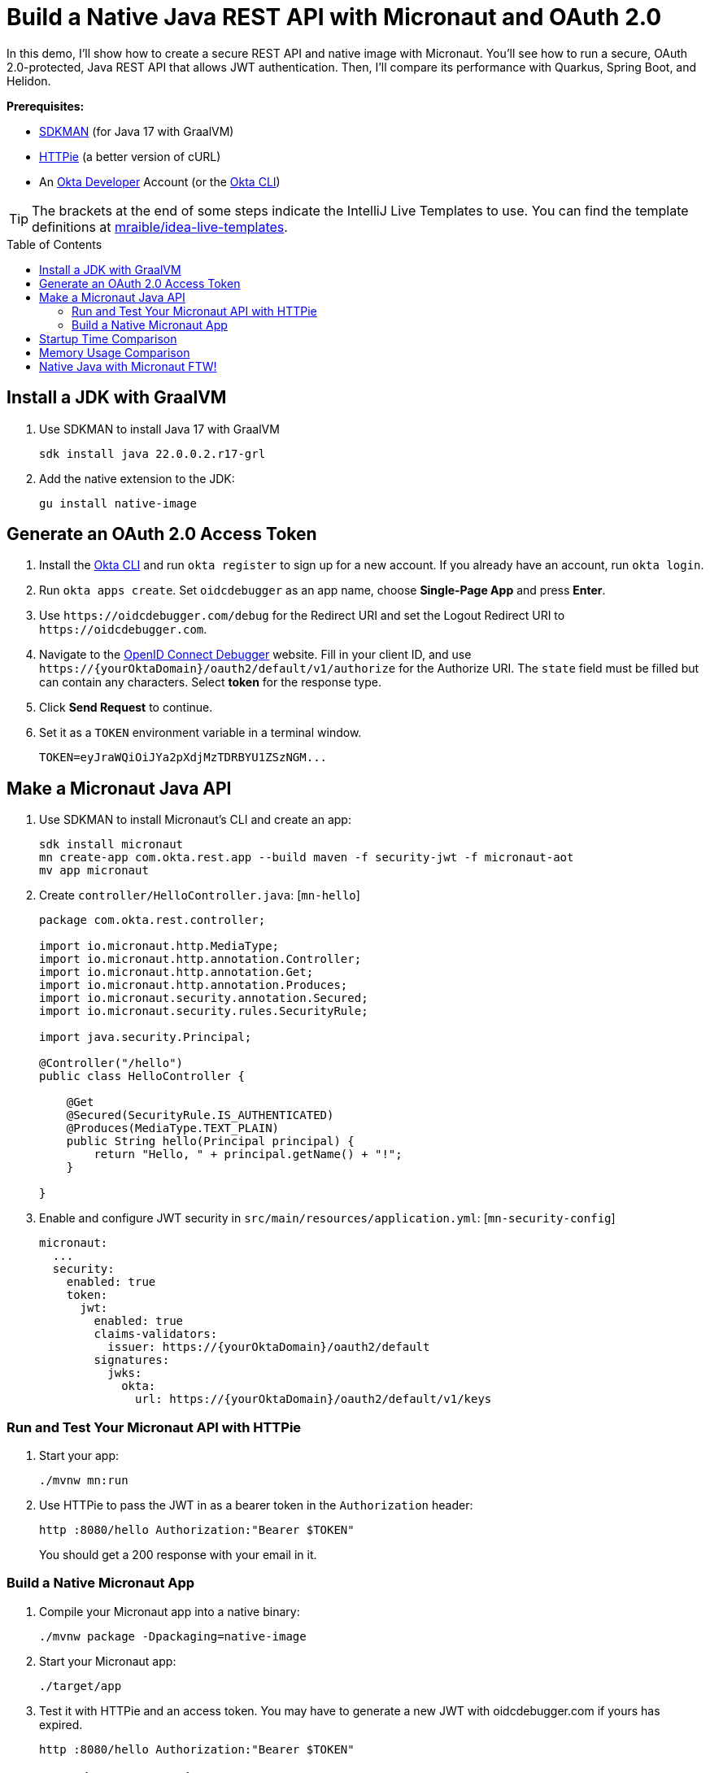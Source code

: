 :experimental:
:commandkey: &#8984;
:toc: macro
:source-highlighter: highlight.js

= Build a Native Java REST API with Micronaut and OAuth 2.0

In this demo, I'll show how to create a secure REST API and native image with Micronaut. You'll see how to run a secure, OAuth 2.0-protected, Java REST API that allows JWT authentication. Then, I'll compare its performance with Quarkus, Spring Boot, and Helidon.

**Prerequisites:**

- https://sdkman.io/[SDKMAN] (for Java 17 with GraalVM)
- https://httpie.io/[HTTPie] (a better version of cURL)
- An https://developer.okta.com[Okta Developer] Account (or the https://cli.okta.com/[Okta CLI])

TIP: The brackets at the end of some steps indicate the IntelliJ Live Templates to use. You can find the template definitions at https://github.com/mraible/idea-live-templates[mraible/idea-live-templates].

toc::[]

== Install a JDK with GraalVM

. Use SDKMAN to install Java 17 with GraalVM

  sdk install java 22.0.0.2.r17-grl

. Add the native extension to the JDK:

  gu install native-image

== Generate an OAuth 2.0 Access Token

. Install the https://cli.okta.com/[Okta CLI] and run `okta register` to sign up for a new account. If you already have an account, run `okta login`.

. Run `okta apps create`. Set `oidcdebugger` as an app name, choose **Single-Page App** and press **Enter**.

. Use `\https://oidcdebugger.com/debug` for the Redirect URI and set the Logout Redirect URI to `\https://oidcdebugger.com`.

. Navigate to the https://oidcdebugger.com/[OpenID Connect Debugger] website. Fill in your client ID, and use `\https://{yourOktaDomain}/oauth2/default/v1/authorize` for the Authorize URI. The `state` field must be filled but can contain any characters. Select **token** for the response type.

. Click **Send Request** to continue.

. Set it as a `TOKEN` environment variable in a terminal window.

  TOKEN=eyJraWQiOiJYa2pXdjMzTDRBYU1ZSzNGM...

== Make a Micronaut Java API

. Use SDKMAN to install Micronaut's CLI and create an app:
+
[source,shell]
----
sdk install micronaut
mn create-app com.okta.rest.app --build maven -f security-jwt -f micronaut-aot
mv app micronaut
----

. Create `controller/HelloController.java`: [`mn-hello`]
+
[source,java]
----
package com.okta.rest.controller;

import io.micronaut.http.MediaType;
import io.micronaut.http.annotation.Controller;
import io.micronaut.http.annotation.Get;
import io.micronaut.http.annotation.Produces;
import io.micronaut.security.annotation.Secured;
import io.micronaut.security.rules.SecurityRule;

import java.security.Principal;

@Controller("/hello")
public class HelloController {

    @Get
    @Secured(SecurityRule.IS_AUTHENTICATED)
    @Produces(MediaType.TEXT_PLAIN)
    public String hello(Principal principal) {
        return "Hello, " + principal.getName() + "!";
    }

}
----

. Enable and configure JWT security in `src/main/resources/application.yml`: [`mn-security-config`]
+
[source,yaml]
----
micronaut:
  ...
  security:
    enabled: true
    token:
      jwt:
        enabled: true
        claims-validators:
          issuer: https://{yourOktaDomain}/oauth2/default
        signatures:
          jwks:
            okta:
              url: https://{yourOktaDomain}/oauth2/default/v1/keys
----

=== Run and Test Your Micronaut API with HTTPie

. Start your app:

  ./mvnw mn:run

. Use HTTPie to pass the JWT in as a bearer token in the `Authorization` header:

  http :8080/hello Authorization:"Bearer $TOKEN"
+
You should get a 200 response with your email in it.

=== Build a Native Micronaut App

. Compile your Micronaut app into a native binary:

  ./mvnw package -Dpackaging=native-image

. Start your Micronaut app:

  ./target/app

. Test it with HTTPie and an access token. You may have to generate a new JWT with oidcdebugger.com if yours has expired.

  http :8080/hello Authorization:"Bearer $TOKEN"

== Startup Time Comparison

. Run each image three times before recording the numbers, then each command five times

. Write each time down, add them up, and divide by five for the average. For example:
+
----
Helidon: (40 + 40 + 39 + 39 + 39) / 5 = 39.4
Micronaut: (36 + 37 + 34 + 34 + 34) / 5 = 35
Quarkus: (19 + 19 + 18 + 19 + 18) / 5 = 18.6
Spring Boot: (53 + 56 + 55 + 55 + 54) / 5 = 54.6
----

.Native Java startup times in milliseconds
|===
|Framework | Command executed | Milliseconds to start

|Helidon | `./helidon/target/helidon` | 39.4
|Micronaut | `./micronaut/target/app` | 35
|Quarkus | `./quarkus/target/quarkus-1.0.0-SNAPSHOT-runner` | 18.6
|Spring Boot | `./spring-boot/target/demo` | 54.6
|===

== Memory Usage Comparison

Test the memory usage in MB of each app using the command below. Make sure to send an HTTP request to each one before measuring.

[source,shell]
----
ps -o pid,rss,command | grep --color <executable> | awk '{$2=int($2/1024)"M";}{ print;}'
----

Substitute `<executable>` as follows:

.Native Java memory used in megabytes
|===
|Framework | Executable | Megabytes before request | Megabytes after request| Megabytes after 5 requests

|Helidon | `helidon` | 44 | 55 | 63
|Micronaut | `app` | 28 | 43 | 54
|Quarkus | `quarkus` | 20 | 31 | 33
|Spring Boot | `demo` | 46 | 57 | 57
|===

IMPORTANT: If you disagree with these numbers and think X framework should be faster, I encourage you to clone https://github.com/oktadev/native-java-examples[the repo] and run these tests yourself. If you get faster startup times for Micronaut, do you get faster startup times for Helidon, Quarkus, and Spring Boot too?

== Native Java with Micronaut FTW!

🚀 Find the code on GitHub: https://github.com/oktadev/native-java-examples[@oktadev/native-java-examples]

👀 Read the blog post: https://developer.okta.com/blog/2021/06/18/native-java-framework-comparison[Build Native Java Apps with Micronaut, Quarkus, and Spring Boot]
